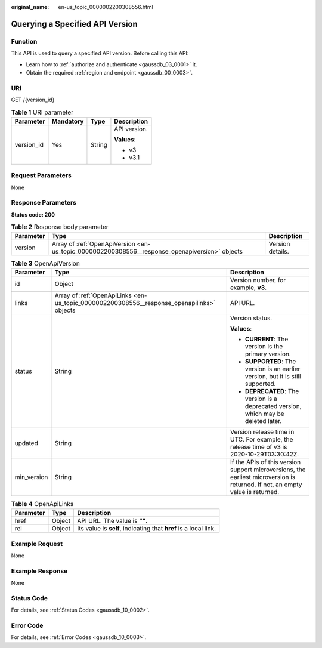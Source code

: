 :original_name: en-us_topic_0000002200308556.html

.. _en-us_topic_0000002200308556:

Querying a Specified API Version
================================

Function
--------

This API is used to query a specified API version. Before calling this API:

-  Learn how to :ref:`authorize and authenticate <gaussdb_03_0001>` it.
-  Obtain the required :ref:`region and endpoint <gaussdb_00_0003>`.

URI
---

GET /{version_id}

.. table:: **Table 1** URI parameter

   +-----------------+-----------------+-----------------+-----------------+
   | Parameter       | Mandatory       | Type            | Description     |
   +=================+=================+=================+=================+
   | version_id      | Yes             | String          | API version.    |
   |                 |                 |                 |                 |
   |                 |                 |                 | **Values**:     |
   |                 |                 |                 |                 |
   |                 |                 |                 | -  v3           |
   |                 |                 |                 | -  v3.1         |
   +-----------------+-----------------+-----------------+-----------------+

Request Parameters
------------------

None

Response Parameters
-------------------

**Status code: 200**

.. table:: **Table 2** Response body parameter

   +-----------+------------------------------------------------------------------------------------------------+------------------+
   | Parameter | Type                                                                                           | Description      |
   +===========+================================================================================================+==================+
   | version   | Array of :ref:`OpenApiVersion <en-us_topic_0000002200308556__response_openapiversion>` objects | Version details. |
   +-----------+------------------------------------------------------------------------------------------------+------------------+

.. _en-us_topic_0000002200308556__response_openapiversion:

.. table:: **Table 3** OpenApiVersion

   +-----------------------+--------------------------------------------------------------------------------------------+-------------------------------------------------------------------------------------------------------------------------------+
   | Parameter             | Type                                                                                       | Description                                                                                                                   |
   +=======================+============================================================================================+===============================================================================================================================+
   | id                    | Object                                                                                     | Version number, for example, **v3**.                                                                                          |
   +-----------------------+--------------------------------------------------------------------------------------------+-------------------------------------------------------------------------------------------------------------------------------+
   | links                 | Array of :ref:`OpenApiLinks <en-us_topic_0000002200308556__response_openapilinks>` objects | API URL.                                                                                                                      |
   +-----------------------+--------------------------------------------------------------------------------------------+-------------------------------------------------------------------------------------------------------------------------------+
   | status                | String                                                                                     | Version status.                                                                                                               |
   |                       |                                                                                            |                                                                                                                               |
   |                       |                                                                                            | **Values**:                                                                                                                   |
   |                       |                                                                                            |                                                                                                                               |
   |                       |                                                                                            | -  **CURRENT**: The version is the primary version.                                                                           |
   |                       |                                                                                            | -  **SUPPORTED**: The version is an earlier version, but it is still supported.                                               |
   |                       |                                                                                            | -  **DEPRECATED**: The version is a deprecated version, which may be deleted later.                                           |
   +-----------------------+--------------------------------------------------------------------------------------------+-------------------------------------------------------------------------------------------------------------------------------+
   | updated               | String                                                                                     | Version release time in UTC. For example, the release time of v3 is 2020-10-29T03:30:42Z.                                     |
   +-----------------------+--------------------------------------------------------------------------------------------+-------------------------------------------------------------------------------------------------------------------------------+
   | min_version           | String                                                                                     | If the APIs of this version support microversions, the earliest microversion is returned. If not, an empty value is returned. |
   +-----------------------+--------------------------------------------------------------------------------------------+-------------------------------------------------------------------------------------------------------------------------------+

.. _en-us_topic_0000002200308556__response_openapilinks:

.. table:: **Table 4** OpenApiLinks

   +-----------+--------+------------------------------------------------------------------+
   | Parameter | Type   | Description                                                      |
   +===========+========+==================================================================+
   | href      | Object | API URL. The value is **""**.                                    |
   +-----------+--------+------------------------------------------------------------------+
   | rel       | Object | Its value is **self**, indicating that **href** is a local link. |
   +-----------+--------+------------------------------------------------------------------+

Example Request
---------------

None

Example Response
----------------

None

Status Code
-----------

For details, see :ref:`Status Codes <gaussdb_10_0002>`.

Error Code
----------

For details, see :ref:`Error Codes <gaussdb_10_0003>`.
